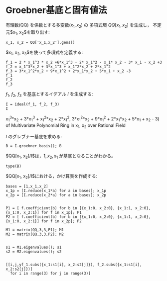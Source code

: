 
* Groebner基底と固有値法

有理数(QQ) を係数とする多変数($x_1, x_2$) の
多項式環 $QQ[x_1, x_2]$ を生成し，
不定元$x_1, x_2$を取り出す:

#+BEGIN_SRC sage :session sage
x_1, x_2 = QQ['x_1,x_2'].gens()
#+END_SRC

#+RESULTS:


$x_1, x_2, x_3$を使って多項式を定義する:
#+BEGIN_SRC sage :session sage
f_1 = 2 * x_1^3 * x_2 +6*x_1^3 - 2* x_1^2 - x_1* x_2 - 3* x_1 - x_2 +3
f_2 = x_1^3*x_2 + 3*x_1^3 + x_1^2*x_2 + 2*x_1^2
f_3 = 3*x_1^2*x_2 + 9*x_1^2 + 2*x_1*x_2 + 5*x_1 + x_2 -3
f_1
f_2
f_3
#+END_SRC

#+RESULTS:
: 2*x_1^3*x_2 + 6*x_1^3 - 2*x_1^2 - x_1*x_2 - 3*x_1 - x_2 + 3
: x_1^3*x_2 + 3*x_1^3 + x_1^2*x_2 + 2*x_1^2
: 3*x_1^2*x_2 + 9*x_1^2 + 2*x_1*x_2 + 5*x_1 + x_2 - 3



$f_1$, $f_2$, $f_3$ を基底とするイデアル $I$ を生成する:
#+BEGIN_SRC sage :session sage
I = ideal(f_1, f_2, f_3)
I
#+END_SRC

#+RESULTS:
: Ideal (2*x_1^3*x_2 + 6*x_1^3 - 2*x_1^2 - x_1*x_2 - 3*x_1 - x_2 + 3,
x_1^3*x_2 + 3*x_1^3 + x_1^2*x_2 + 2*x_1^2,
3*x_1^2*x_2 + 9*x_1^2 + 2*x_1*x_2 + 5*x_1 + x_2 - 3)
of Multivariate Polynomial Ring in x_1, x_2 over Rational Field

$I$ のグレブナー基底を求める:

#+BEGIN_SRC sage :session sage
B = I.groebner_basis(); B
#+END_SRC

#+RESULTS:
: [x_1^2 - 3/2*x_1 + x_2 - 3, x_1*x_2 + x_1 - x_2 + 3, x_2^2 - 4*x_1 - 5/2*x_2 - 3/2]

$QQ[x_1, x_2]/I$は，$1, x_2, x_1$ が基底となることがわかる。

#+BEGIN_SRC sage
type(B)
#+END_SRC

$QQ[x_1, x_2]/I$における，かけ算表を作成する:

#+BEGIN_SRC sage
bases = [1,x_1,x_2]
x_1p = [I.reduce(x_1*a) for a in bases]; x_1p
x_2p = [I.reduce(x_2*a) for a in bases]; x_2p

#+END_SRC

#+RESULTS:
: [x_1, 3/2*x_1 - x_2 + 3, -x_1 + x_2 - 3]
: [x_2, -x_1 + x_2 - 3, 4*x_1 + 5/2*x_2 + 3/2]

#+BEGIN_SRC sage
P1 = [ f.coefficient(b) for b in [{x_1:0, x_2:0}, {x_1:1, x_2:0}, {x_1:0, x_2:1}] for f in x_1p]; P1
P2 = [ f.coefficient(b) for b in [{x_1:0, x_2:0}, {x_1:1, x_2:0}, {x_1:0, x_2:1}] for f in x_2p]; P2
#+END_SRC


#+RESULTS:
: [0, 3, -3, 1, 3/2, -1, 0, -1, 1]
: [0, -3, 3/2, 0, -1, 4, 1, 1, 5/2]

#+BEGIN_SRC sage
M1 = matrix(QQ,3,3,P1); M1
M2 = matrix(QQ,3,3,P2); M2

#+END_SRC

#+RESULTS:
: 
: [  0   3  -3]
: [  1 3/2  -1]
: [  0  -1   1]
: 
: [  0  -3 3/2]
: [  0  -1   4]
: [  1   1 5/2]

#+BEGIN_SRC sage
s1 = M1.eigenvalues(); s1
s2 = M2.eigenvalues(); s2

#+END_SRC

#+RESULTS:
: [0, -0.765564437074638?, 3.265564437074638?]
: [3, -2.765564437074638?, 1.265564437074638?]

#+BEGIN_SRC sage
[[i,j,yf_1.subs({x_1:s1[i], x_2:s2[j]}), f_2.subs({x_1:s1[i], x_2:s2[j]})] 
  for i in range(3) for j in range(3)]
#+END_SRC

#+RESULTS:
#+begin_example

[[0, 0, 0, 0],
 [0, 1, 5.765564437074638?, 0],
 [0, 2, 1.734435562925363?, 0],
 [1, 0, -1.963057085015917?, 0.2383115901485682?],
 [1, 1, 4.562484917954546?, -0.5538774415303320?],
 [1, 2, 0.?e-17, 0.?e-17],
 [2, 0, 376.9630570850159?, 262.2616884098514?],
 [2, 1, 0.?e-15, 0.?e-16],
 [2, 2, 263.5625150820455?, 183.3663774415304?]]
#+end_example


